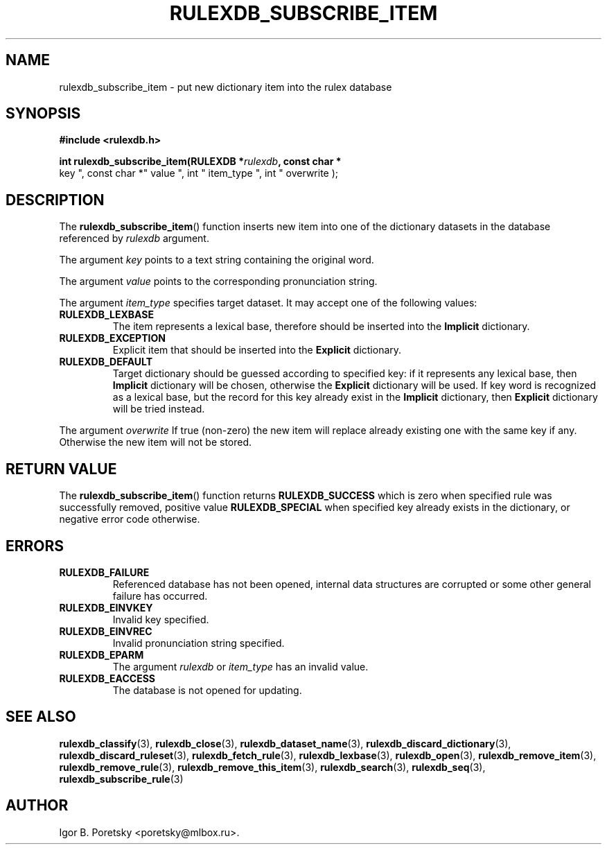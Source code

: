 .\"                                      Hey, EMACS: -*- nroff -*-
.TH RULEXDB_SUBSCRIBE_ITEM 3 "February 19, 2012"
.SH NAME
rulexdb_subscribe_item \- put new dictionary item into the rulex database
.SH SYNOPSIS
.nf
.B #include <rulexdb.h>
.sp
.BI "int rulexdb_subscribe_item(RULEXDB *" rulexdb ", const char *"
key ", const char *" value ", int " item_type ", int " overwrite );
.fi
.SH DESCRIPTION
The
.BR rulexdb_subscribe_item ()
function inserts new item into one of the dictionary datasets in the
database referenced by
.I rulexdb
argument.
.PP
The argument
.I key
points to a text string containing the original word.
.PP
The argument
.I value
points to the corresponding pronunciation string.
.PP
The argument
.I item_type
specifies target dataset. It may accept one of the following values:
.TP
.B RULEXDB_LEXBASE
The item represents a lexical base, therefore should be inserted into
the \fBImplicit\fP dictionary.
.TP
.B RULEXDB_EXCEPTION
Explicit item that should be inserted into the \fBExplicit\fP
dictionary.
.TP
.B RULEXDB_DEFAULT
Target dictionary should be guessed according to specified key: if it
represents any lexical base, then \fBImplicit\fP dictionary will be
chosen, otherwise the \fBExplicit\fP dictionary will be used. If key
word is recognized as a lexical base, but the record for this key
already exist in the \fBImplicit\fP dictionary, then \fBExplicit\fP
dictionary will be tried instead.
.PP
The argument
.I overwrite
If true (non-zero) the new item will replace already existing one with
the same key if any. Otherwise the new item will not be stored.
.SH "RETURN VALUE"
The
.BR rulexdb_subscribe_item ()
function returns
.B RULEXDB_SUCCESS
which is zero when specified rule was successfully removed, positive
value
.B RULEXDB_SPECIAL
when specified key already exists in the dictionary, or
negative error code otherwise.
.SH ERRORS
.TP
.B RULEXDB_FAILURE
Referenced database has not been opened, internal data structures are
corrupted or some other general failure has occurred.
.TP
.B RULEXDB_EINVKEY
Invalid key specified.
.TP
.B RULEXDB_EINVREC
Invalid pronunciation string specified.
.TP
.B RULEXDB_EPARM
The argument
.I rulexdb
or
.I item_type
has an invalid value.
.TP
.B RULEXDB_EACCESS
The database is not opened for updating.
.SH SEE ALSO
.BR rulexdb_classify (3),
.BR rulexdb_close (3),
.BR rulexdb_dataset_name (3),
.BR rulexdb_discard_dictionary (3),
.BR rulexdb_discard_ruleset (3),
.BR rulexdb_fetch_rule (3),
.BR rulexdb_lexbase (3),
.BR rulexdb_open (3),
.BR rulexdb_remove_item (3),
.BR rulexdb_remove_rule (3),
.BR rulexdb_remove_this_item (3),
.BR rulexdb_search (3),
.BR rulexdb_seq (3),
.BR rulexdb_subscribe_rule (3)
.SH AUTHOR
Igor B. Poretsky <poretsky@mlbox.ru>.
